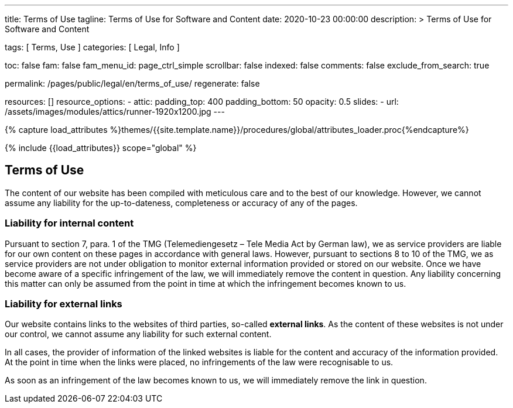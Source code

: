 ---
title:                                  Terms of Use
tagline:                                Terms of Use for Software and Content
date:                                   2020-10-23 00:00:00
description: >
                                        Terms of Use for Software and Content

tags:                                   [ Terms, Use ]
categories:                             [ Legal, Info ]

toc:                                    false
fam:                                    false
fam_menu_id:                            page_ctrl_simple
scrollbar:                              false
indexed:                                false
comments:                               false
exclude_from_search:                    true

permalink:                              /pages/public/legal/en/terms_of_use/
regenerate:                             false

resources:                              []
resource_options:
  - attic:
      padding_top:                      400
      padding_bottom:                   50
      opacity:                          0.5
      slides:
        - url:                          /assets/images/modules/attics/runner-1920x1200.jpg
---

// Page Initializer
// =============================================================================
// Enable the Liquid Preprocessor
:page-liquid:

// Set (local) page attributes here
// -----------------------------------------------------------------------------
// :page--attr:                         <attr-value>
:eu-region:                             true
:legal-warning:                         false

//  Load Liquid procedures
// -----------------------------------------------------------------------------
{% capture load_attributes %}themes/{{site.template.name}}/procedures/global/attributes_loader.proc{%endcapture%}

// Load page attributes
// -----------------------------------------------------------------------------
{% include {{load_attributes}} scope="global" %}


// Page content
// ~~~~~~~~~~~~~~~~~~~~~~~~~~~~~~~~~~~~~~~~~~~~~~~~~~~~~~~~~~~~~~~~~~~~~~~~~~~~~

ifeval::[{legal-warning} == true]
WARNING: This document *does not* constitute any *legal advice*. It is
highly recommended to verify legal aspects and implications.
endif::[]

// Include sub-documents
// -----------------------------------------------------------------------------


== Terms of Use

The content of our website has been compiled with meticulous care and to the
best of our knowledge. However, we cannot assume any liability for the
up-to-dateness, completeness or accuracy of any of the pages.

=== Liability for internal content

Pursuant to section 7, para. 1 of the TMG (Telemediengesetz –  Tele Media Act
by German law), we as service providers are liable for our own content on
these pages in accordance with general laws. However, pursuant to sections
8 to 10 of the TMG, we as service providers are not under obligation to
monitor external information provided or stored on our website. Once we have
become aware of a specific infringement of the law, we will immediately remove
the content in question. Any liability concerning this matter can only be
assumed from the point in time at which the infringement becomes known to us.

=== Liability for external links

Our website contains links to the websites of third parties, so-called
*external links*. As the content of these websites is not under our control,
we cannot assume any liability for such external content.

In all cases, the provider of information of the linked websites is liable
for the content and accuracy of the information provided. At the point in time
when the links were placed, no infringements of the law were recognisable to us.

As soon as an infringement of the law becomes known to us, we will immediately
remove the link in question.
